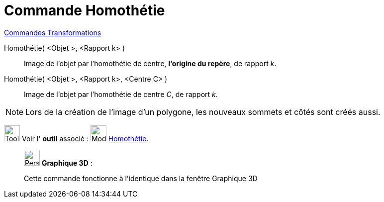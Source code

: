 = Commande Homothétie
:page-en: commands/Dilate
ifdef::env-github[:imagesdir: /fr/modules/ROOT/assets/images]

xref:commands/Commandes_Transformations.adoc[Commandes Transformations]

Homothétie( <Objet >, <Rapport k> )::
  Image de l'objet par l’homothétie de centre, *l'origine du repère*, de rapport _k_.

Homothétie( <Objet >, <Rapport k>, <Centre C> )::
  Image de l'objet par l’homothétie de centre _C_, de rapport _k_.

[NOTE]
====

Lors de la création de l'image d'un polygone, les nouveaux sommets et côtés sont créés aussi.

====

image:Tool_tool.png[Tool tool.png,width=32,height=32] Voir l' *outil* associé :
image:32px-Mode_dilatefrompoint.svg.png[Mode dilatefrompoint.svg,width=32,height=32]
xref:/tools/Homothétie.adoc[Homothétie].

_____________________________________________________________

image:32px-Perspectives_algebra_3Dgraphics.svg.png[Perspectives algebra 3Dgraphics.svg,width=32,height=32] *Graphique
3D* :

Cette commande fonctionne à l'identique dans la fenêtre Graphique 3D
